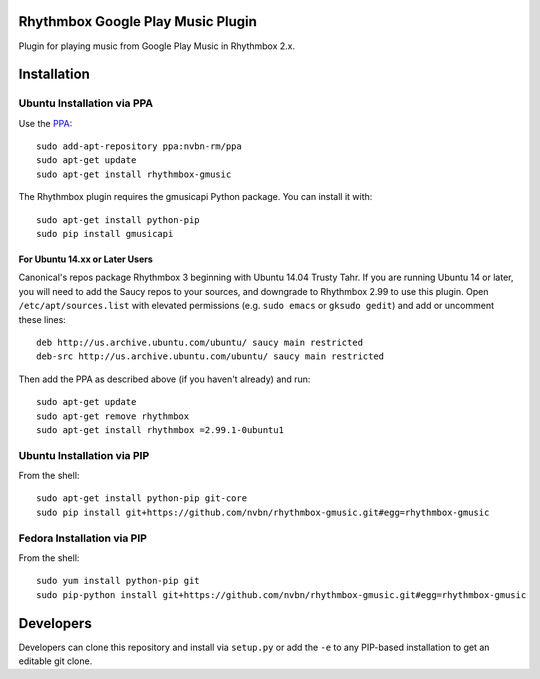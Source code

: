 Rhythmbox Google Play Music Plugin
==================================
Plugin for playing music from Google Play Music in Rhythmbox 2.x.


Installation
============

Ubuntu Installation via PPA
---------------------------

Use the `PPA <https://launchpad.net/~nvbn-rm/+archive/ppa>`_::

    sudo add-apt-repository ppa:nvbn-rm/ppa
    sudo apt-get update
    sudo apt-get install rhythmbox-gmusic

The Rhythmbox plugin requires the gmusicapi Python package. You can install it with::

    sudo apt-get install python-pip
    sudo pip install gmusicapi

For Ubuntu 14.xx or Later Users
```````````````````````````````

Canonical's repos package Rhythmbox 3 beginning with Ubuntu 14.04 Trusty Tahr. If you are running Ubuntu 14 or later, you will need to add the Saucy repos to your sources, and downgrade to Rhythmbox 2.99 to use this plugin. Open ``/etc/apt/sources.list`` with elevated permissions (e.g. ``sudo emacs`` or ``gksudo gedit``) and add or uncomment these lines::

    deb http://us.archive.ubuntu.com/ubuntu/ saucy main restricted
    deb-src http://us.archive.ubuntu.com/ubuntu/ saucy main restricted

Then add the PPA as described above (if you haven't already) and run::

    sudo apt-get update
    sudo apt-get remove rhythmbox
    sudo apt-get install rhythmbox =2.99.1-0ubuntu1


Ubuntu Installation via PIP
---------------------------

From the shell::

    sudo apt-get install python-pip git-core
    sudo pip install git+https://github.com/nvbn/rhythmbox-gmusic.git#egg=rhythmbox-gmusic


Fedora Installation via PIP
---------------------------

From the shell::

    sudo yum install python-pip git
    sudo pip-python install git+https://github.com/nvbn/rhythmbox-gmusic.git#egg=rhythmbox-gmusic


Developers
==========
Developers can clone this repository and install via ``setup.py`` or add the ``-e`` to any PIP-based installation to get an editable git clone.
